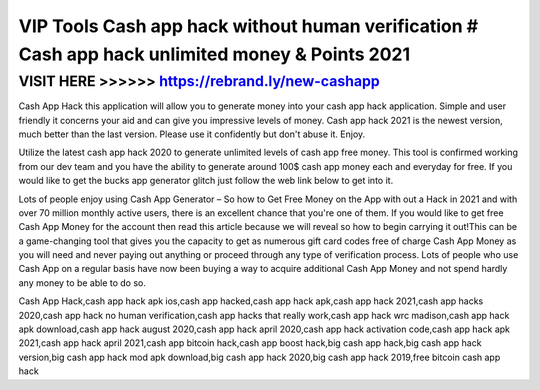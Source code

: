 =================================================================================================
VIP Tools Cash app hack without human verification # Cash app hack unlimited money & Points 2021
=================================================================================================



VISIT HERE >>>>>> https://rebrand.ly/new-cashapp
===============================================


Cash App Hack this application will allow you to generate money into your cash app hack application. Simple and user friendly it concerns your aid and can give you impressive levels of money. Cash app hack 2021 is the newest version, much better than the last version. Please use it confidently but don't abuse it. Enjoy.
 
Utilize the latest cash app hack 2020 to generate unlimited levels of cash app free money. This tool is confirmed working from our dev team and you have the ability to generate around 100$ cash app money each and everyday for free. If you would like to get the bucks app generator glitch just follow the web link below to get into it.

Lots of people enjoy using Cash App Generator – So how to Get Free Money on the App with out a Hack in 2021 and with over 70 million monthly active users, there is an excellent chance that you're one of them. If you would like to get free Cash App Money for the account then read this article because we will reveal so how to begin carrying it out!This can be a game-changing tool that gives you the capacity to get as numerous gift card codes free of charge Cash App Money as you will need and never paying out anything or proceed through any type of verification process. Lots of people who use Cash App on a regular basis have now been buying a way to acquire additional Cash App Money and not spend hardly any money to be able to do so.

Cash App Hack,cash app hack apk ios,cash app hacked,cash app hack apk,cash app hack 2021,cash app hacks 2020,cash app hack no human verification,cash app hacks that really work,cash app hack wrc madison,cash app hack apk download,cash app hack august 2020,cash app hack april 2020,cash app hack activation code,cash app hack apk 2021,cash app hack april 2021,cash app bitcoin hack,cash app boost hack,big cash app hack,big cash app hack version,big cash app hack mod apk download,big cash app hack 2020,big cash app hack 2019,free bitcoin cash app hack
